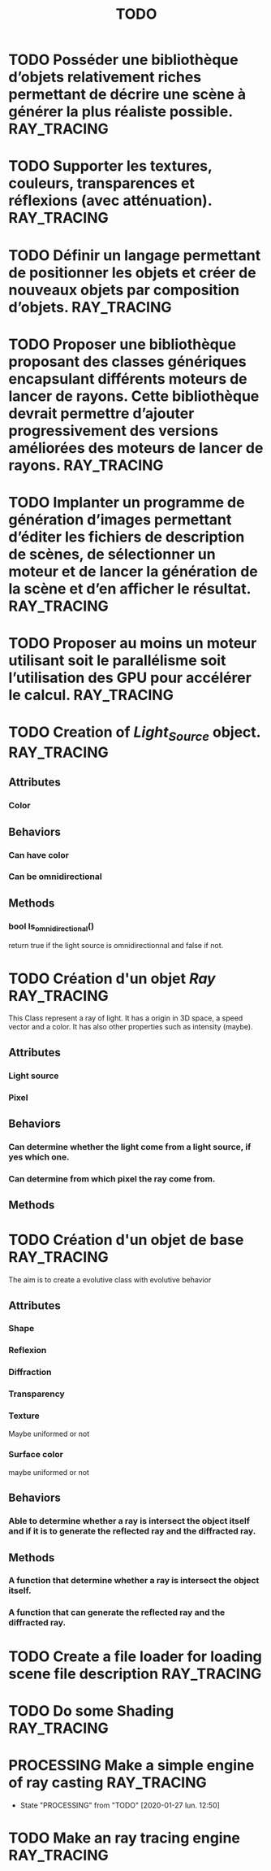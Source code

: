 #+TITLE: TODO
#+TAGS: RAY_TRACING

* TODO Posséder une bibliothèque d’objets relativement riches permettant de décrire une scène à générer la plus réaliste possible. :RAY_TRACING:
DEADLINE: <2020-01-28 mar.>

* TODO Supporter les textures, couleurs, transparences et réflexions (avec atténuation). :RAY_TRACING:

* TODO  Définir un langage permettant de positionner les objets et créer de nouveaux objets par composition d’objets. :RAY_TRACING:

* TODO Proposer une bibliothèque proposant des classes génériques encapsulant différents moteurs de lancer de rayons. Cette bibliothèque devrait permettre d’ajouter progressivement des versions améliorées des moteurs de lancer de rayons. :RAY_TRACING:

* TODO Implanter un programme de génération d’images permettant d’éditer les fichiers de description de scènes, de sélectionner un moteur et de lancer la génération de la scène et d’en afficher le résultat. :RAY_TRACING:

* TODO Proposer au moins un moteur utilisant soit le parallélisme soit l’utilisation des GPU pour accélérer le calcul. :RAY_TRACING:

* TODO Creation of /Light_Source/ object. :RAY_TRACING:
** Attributes
*** Color
** Behaviors
*** Can have color
*** Can be omnidirectional
** Methods
*** bool Is_omnidirectional()
return true if the light source is omnidirectionnal and false if not.

* TODO Création d'un objet /Ray/ :RAY_TRACING:
This Class represent a ray of light.
It has a origin in 3D space, a speed vector and a color.
It has also other properties such as intensity (maybe).
** Attributes
*** Light source
*** Pixel
** Behaviors
*** Can determine whether the light come from a light source, if yes which one.
*** Can determine from which pixel the ray come from.
** Methods

* TODO Création d'un objet de base :RAY_TRACING:
The aim is to create a evolutive class with evolutive behavior
** Attributes
*** Shape
*** Reflexion
*** Diffraction
*** Transparency
*** Texture
Maybe uniformed or not
*** Surface color
maybe uniformed or not

** Behaviors
*** Able to determine whether a ray is intersect the object itself and if it is to generate the reflected ray and the diffracted ray.
** Methods
*** A function that determine whether a ray is intersect the object itself.
*** A function that can generate the reflected ray and the diffracted ray.
* TODO Create a file loader for loading scene file description :RAY_TRACING:

* TODO Do some Shading :RAY_TRACING:
* PROCESSING Make a simple engine of ray casting :RAY_TRACING:
- State "PROCESSING" from "TODO"       [2020-01-27 lun. 12:50]
* TODO Make an ray tracing engine :RAY_TRACING:
